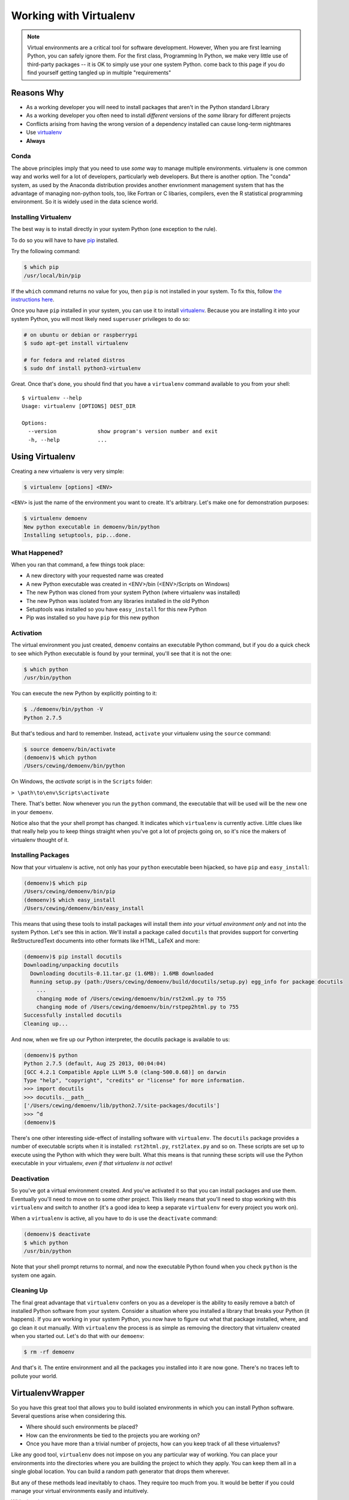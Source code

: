 .. _virtualenv_section:

#######################
Working with Virtualenv
#######################

.. note:: Virtual environments are a critical tool for software development. However, When you are first learning Python, you can safely ignore them. For the first class, Programming In Python, we make very little use of third-party packages -- it is OK to simply use your one system Python. come back to this page if you do find yourself getting tangled up in multiple "requirements"

Reasons Why
============

* As a working developer you will need to install packages that aren't in the Python standard Library
* As a working developer you often need to install *different* versions of the *same* library for different projects
* Conflicts arising from having the wrong version of a dependency installed can cause long-term nightmares
* Use `virtualenv`_
* **Always**

Conda
-----

The above principles imply that you need to use *some* way to manage multiple environments. virtualenv is one common way and works well for a lot of developers, particularly web developers. But there is another option. The "conda" system, as used by the Anaconda distribution provides another envrionment management system that has the advantage of managing non-python tools, too, like Fortran or C libaries, compilers, even the R statistical programming environment. So it is widely used in the data science world.

Installing Virtualenv
---------------------

The best way is to install directly in your system Python (one exception to the rule).

To do so you will have to have `pip`_ installed.

Try the following command:

.. code-block:: bash

    $ which pip
    /usr/local/bin/pip

If the ``which`` command returns no value for you, then ``pip`` is not installed in your system. To fix this, follow `the instructions here`_.

Once you have ``pip`` installed in your system, you can use it to install `virtualenv`_. Because you are installing it into your system Python, you will most likely need ``superuser`` privileges to do so:

.. code-block:: bash

    # on ubuntu or debian or raspberrypi
    $ sudo apt-get install virtualenv

    # for fedora and related distros
    $ sudo dnf install python3-virtualenv

Great. Once that's done, you should find that you have a ``virtualenv`` command available to you from your shell:

::

    $ virtualenv --help
    Usage: virtualenv [OPTIONS] DEST_DIR

    Options:
      --version             show program's version number and exit
      -h, --help            ...


.. _pip: http://www.pip-installer.org
.. _the instructions here: http://www.pip-installer.org/en/latest/installing.html

Using Virtualenv
================

Creating a new virtualenv is very very simple:

.. code-block:: bash

    $ virtualenv [options] <ENV>

``<ENV>`` is just the name of the environment you want to create. It's arbitrary. Let's make one for demonstration purposes:

.. code-block:: bash

    $ virtualenv demoenv
    New python executable in demoenv/bin/python
    Installing setuptools, pip...done.


What Happened?
--------------

When you ran that command, a few things took place:

* A new directory with your requested name was created
* A new Python executable was created in <ENV>/bin (<ENV>/Scripts on Windows)
* The new Python was cloned from your system Python (where virtualenv was installed)
* The new Python was isolated from any libraries installed in the old Python
* Setuptools was installed so you have ``easy_install`` for this new Python
* Pip was installed so you have ``pip`` for this new python

Activation
----------

The virtual environment you just created, ``demoenv`` contains an executable Python command, but if you do a quick check to see which Python executable is found by your terminal, you'll see that it is not the one:

.. code-block:: bash

    $ which python
    /usr/bin/python

You can execute the new Python by explicitly pointing to it:

.. code-block:: bash

    $ ./demoenv/bin/python -V
    Python 2.7.5

But that's tedious and hard to remember. Instead, ``activate`` your virtualenv using the ``source`` command:

.. code-block:: bash

    $ source demoenv/bin/activate
    (demoenv)$ which python
    /Users/cewing/demoenv/bin/python

On Windows, the *activate* script is in the ``Scripts`` folder:

``> \path\to\env\Scripts\activate``

There. That's better. Now whenever you run the ``python`` command, the executable that will be used will be the new one in your ``demoenv``.

Notice also that the your shell prompt has changed. It indicates which ``virtualenv`` is currently active. Little clues like that really help you to keep things straight when you've got a lot of projects going on, so it's nice the makers of virtualenv thought of it.

Installing Packages
-------------------

Now that your virtualenv is active, not only has your ``python`` executable been hijacked, so have ``pip`` and ``easy_install``:

.. code-block:: bash

    (demoenv)$ which pip
    /Users/cewing/demoenv/bin/pip
    (demoenv)$ which easy_install
    /Users/cewing/demoenv/bin/easy_install

This means that using these tools to install packages will install them *into your virtual environment only* and not into the system Python. Let's see this in action. We'll install a package called ``docutils`` that provides support for converting ReStructuredText documents into other formats like HTML, LaTeX and more:

.. code-block:: bash

    (demoenv)$ pip install docutils
    Downloading/unpacking docutils
      Downloading docutils-0.11.tar.gz (1.6MB): 1.6MB downloaded
      Running setup.py (path:/Users/cewing/demoenv/build/docutils/setup.py) egg_info for package docutils
        ...
        changing mode of /Users/cewing/demoenv/bin/rst2xml.py to 755
        changing mode of /Users/cewing/demoenv/bin/rstpep2html.py to 755
    Successfully installed docutils
    Cleaning up...

And now, when we fire up our Python interpreter, the docutils package is available to us:

.. code-block:: bash

    (demoenv)$ python
    Python 2.7.5 (default, Aug 25 2013, 00:04:04)
    [GCC 4.2.1 Compatible Apple LLVM 5.0 (clang-500.0.68)] on darwin
    Type "help", "copyright", "credits" or "license" for more information.
    >>> import docutils
    >>> docutils.__path__
    ['/Users/cewing/demoenv/lib/python2.7/site-packages/docutils']
    >>> ^d
    (demoenv)$

There's one other interesting side-effect of installing software with ``virtualenv``. The ``docutils`` package provides a number of executable scripts when it is installed: ``rst2html.py``, ``rst2latex.py`` and so on. These scripts are set up to execute using the Python with which they were built. What this means is that running these scripts will use the Python executable in your virtualenv, *even if that virtualenv is not active*!

Deactivation
------------

So you've got a virtual environment created. And you've activated it so that you can install packages and use them. Eventually you'll need to move on to some other project. This likely means that you'll need to stop working with this ``virtualenv`` and switch to another (it's a good idea to keep a separate ``virtualenv`` for every project you work on).

When a ``virtualenv`` is active, all you have to do is use the ``deactivate`` command:

.. code-block:: bash

    (demoenv)$ deactivate
    $ which python
    /usr/bin/python

Note that your shell prompt returns to normal, and now the executable Python found when you check ``python`` is the system one again.

Cleaning Up
-----------

The final great advantage that ``virtualenv`` confers on you as a developer is the ability to easily remove a batch of installed Python software from your system. Consider a situation where you installed a library that breaks your Python (it happens). If you are working in your system Python, you now have to figure out what that package installed, where, and go clean it out manually. With ``virtualenv`` the process is as simple as removing the directory that virtualenv created when you started out. Let's do that with our ``demoenv``:

.. code-block:: bash

    $ rm -rf demoenv

And that's it. The entire environment and all the packages you installed into it are now gone. There's no traces left to pollute your world.

VirtualenvWrapper
=================

So you have this great tool that allows you to build isolated environments in which you can install Python software. Several questions arise when considering this.

* Where should such environments be placed?
* How can the environments be tied to the projects you are working on?
* Once you have more than a trivial number of projects, how can you keep track of all these virtualenvs?

Like any good tool, ``virtualenv`` does not impose on you any particular way of working. You can place your environments into the directories where you are building the project to which they apply. You can keep them all in a single global location. You can build a random path generator that drops them wherever.

But any of these methods lead inevitably to chaos. They require too much from you. It would be better if you could manage your virtual environments easily and intuitively.

With `virtualenvwrapper`_ you can.

Installation
------------

Let's start by installing the package in our system Python, alongside ``virtualenv`` (again, you'll need ``superuser`` to do this):

.. code-block:: bash

    # on ubuntu or debian or raspberrypi
    $ sudo apt-get install virtualenvwrapper

    # for fedora and related distros
    $ sudo dnf install python3-virtualenvwrapper

Once that's finished, you'll need to wire the system up by letting your shell know that the commands it provides are present. Add the following lines to your shell startup file (``.profile``, ``.bash-profile``, ...):

.. code-block:: bash

    export WORKON_HOME=~/.virtualenvs
    source /usr/local/bin/virtualenvwrapper.sh

This will create a new environmental variable, ``WORKON_HOME``, that determines where new virtual environments will be created. The actual name is completely arbitrary.

You'll need to be sure that the location you set exists:

.. code-block:: bash

    $ mkdir ~/.virtualenvs

Using ``mkvirtualenv``
----------------------

When you've done that, start a new terminal and you'll have access to the ``mkvirtualenv`` command:

.. code-block:: bash

    $ mkvirtualenv testenv
    New python executable in testenv/bin/python
    Installing setuptools, pip...done.
    (testenv)$ ls ~/.virtualenvs
    testenv
    (testenv)$ which python
    /Users/cewing/.virtualenvs/testenv/bin/python
    (testenv)$

Notice a couple of things:

* The new environment you asked for was created in ``WORKON_HOME``
* The new environment was *immedately* activated for you

That's a nice feature, eh? No more needing to remember to ``activate`` the env you just created to install packages.

Using ``workon``
----------------

In addition to this nice little feature, you can also use the ``workon`` command to see which environments you have, and to switch from one to another:

.. code-block:: bash

    (testenv)$ workon
    testenv
    (testenv)$ mkvirtualenv number2
    New python executable in number2/bin/python
    Installing setuptools, pip...done.
    (number2)$ workon
    number2
    testenv
    (number2)$ workon testenv
    (testenv)$

Sweet!

The same ``deactivate`` command can get you back to your system environment:

.. code-block:: bash

    (testenv)$ deactivate
    $

Using ``mkproject``
-------------------

That takes care of deciding where to put new environments. It also clears up the question of how to remember which ones you have and how to start them up and switch between them. But we still have to figure out how to remember which environment goes with which project.

That's what the ``mkproject`` command is for.

First, go back to your shell startup file and add a new environmental variable:

.. code-block:: bash

    export PROJECT_HOME=~/projects #<- this line here is new
    export WORKON_HOME=~/.virtualenvs
    source /usr/local/bin/virtualenvwrapper.sh

Then, make sure the directory you named exists:

.. code-block:: bash

    $ mkdir ~/projects

After all that, fire up a new shell to pick up the changes and try this:

.. code-block:: bash

    $ mkproject foo
    New python executable in foo/bin/python
    Installing setuptools, pip...done.
    Creating /Users/cewing/projects/foo
    Setting project for foo to /Users/cewing/projects/foo
    (foo)$ which python
    /Users/cewing/.virtualenvs/foo/bin/python
    (foo)$ pwd
    /Users/cewing/projects/foo
    (foo)$ ls -a $VIRTUAL_ENV
    .       .Python     bin     lib
    ..      .project    include
    (foo)$ more $VIRTUAL_ENV/.project
    /Users/cewing/projects/foo

Whoa! That command did a lot:

* Created a new ``virtualenv`` in your ``$WORKON_HOME``
* Created a new project directory in your ``$PROJECT_HOME``
* Placed a ``.project`` file in your home directory with a path leading to the associated project directory
* Activated the new virtualenv for you
* Automatically moved your present working directory to the new project directory.

And now, you can begin working on your ``foo`` project, secure that you will be installing packages into the right environment.

A Few Last Words
================

This quick introduction is **by no means** an exhaustive manual for either of the packages we've talked about. There is a great deal more that they can do. In particular, ``virtualenvwrapper`` is highly customizable, with support for custom scripts to be hooked into every stage of the ``virtualenv`` workflow.

I urge you to read the documentation for `virtualenv`_ and `virtualenvwrapper`_ yourself to find out more.

.. _virtualenv: http://www.virtualenv.org/
.. _virtualenvwrapper: http://virtualenvwrapper.readthedocs.org
